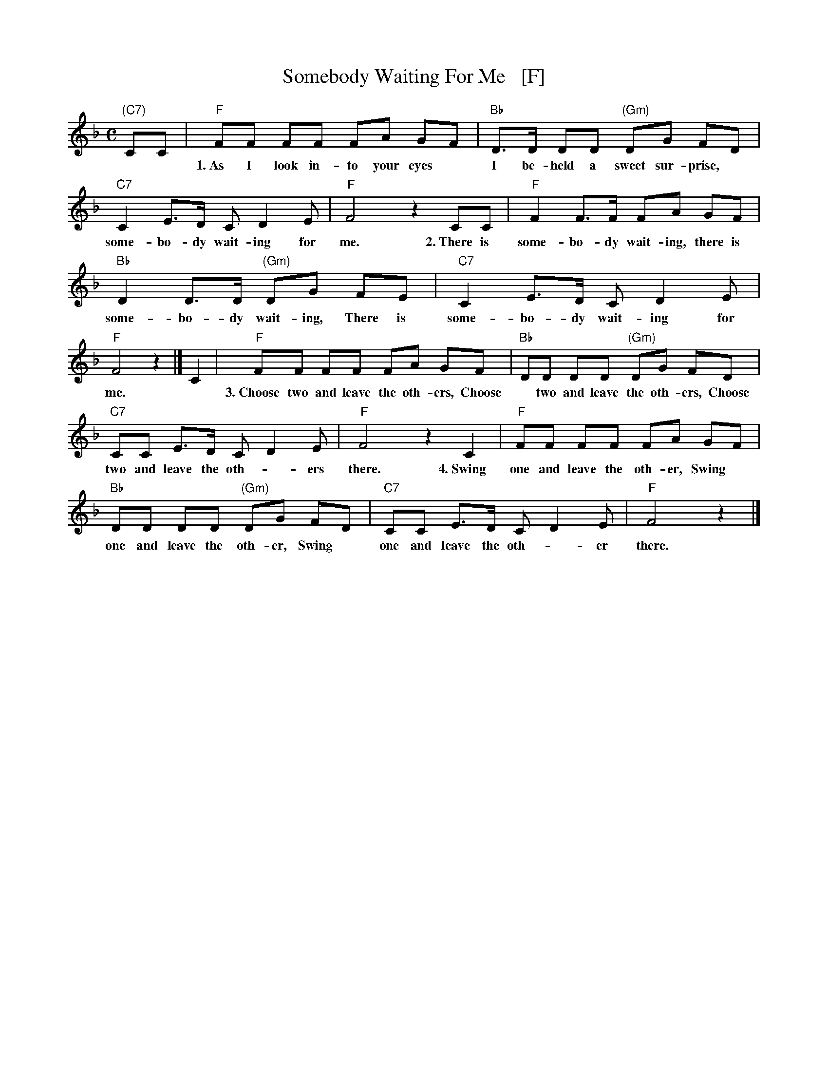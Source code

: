 X: 1
T: Somebody Waiting For Me   [F]
Z: 2014 John Chambers <jc:trillian.mit.edu>
M: C
L: 1/8
K: F
%%continueall 1
"(C7)"CC |\
"F"FF FF FA GF | "Bb"D>D DD "(Gm)"DG FD |
w: 1.~As I look in-to your eyes* I be- held a sweet sur-prise,* There is
"C7"C2 E>D C D2 E | "F"F4 z2 CC | "F"F2 F>F FA GF |
w: some-bo-dy wait-ing for me. 2.~There is some-bo-dy wait-ing, there is
"Bb"D2 D>D "(Gm)"DG FE | "C7"C2 E>D C D2 E | "F"F4 z2 |]
w: some-bo-dy wait-ing, There is some-bo-dy wait-ing for me.
C2 |\
"F"FF FF FA GF | "Bb"DD DD "(Gm)"DG FD |
w: 3.~Choose two and leave the oth-ers, Choose* two and leave the oth-ers, Choose*
"C7"CC E>D C D2 E | "F"F4 z2 C2 | "F"FF FF FA GF |
w: two and leave the oth-*ers there. 4.~Swing one and leave the oth-er, Swing*
"Bb"DD DD "(Gm)"DG FD | "C7"CC E>D C D2 E | "F"F4 z2 |]
w: one and leave the oth-er, Swing* one and leave the oth-*er there.
